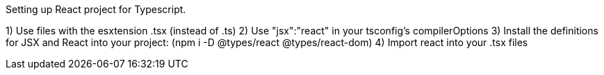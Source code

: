 Setting up React project for Typescript.

1) Use files with the esxtension .tsx (instead of .ts)
2) Use "jsx":"react" in your tsconfig's compilerOptions
3) Install the definitions for JSX and React into your project: (npm i -D @types/react @types/react-dom)
4) Import react into your .tsx files
